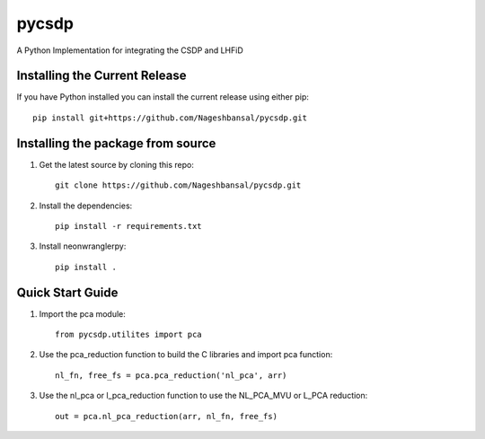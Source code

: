 =======================================
pycsdp
=======================================


A Python Implementation  for integrating the CSDP and LHFiD

Installing the Current Release
------------------------------

If you have Python installed you can install the current release using either pip: ::

   pip install git+https://github.com/Nageshbansal/pycsdp.git


Installing the package from source
----------------------------------

1. Get the latest source by cloning this repo: ::

      git clone https://github.com/Nageshbansal/pycsdp.git

2. Install the dependencies: ::

      pip install -r requirements.txt

3. Install neonwranglerpy: ::

      pip install .


Quick Start Guide
----------------------------------
1. Import the pca module: ::

      from pycsdp.utilites import pca

2. Use the pca_reduction function to build the C libraries and import pca function: ::

      nl_fn, free_fs = pca.pca_reduction('nl_pca', arr)

3. Use the nl_pca or l_pca_reduction function to use the NL_PCA_MVU or L_PCA reduction: ::

      out = pca.nl_pca_reduction(arr, nl_fn, free_fs)
